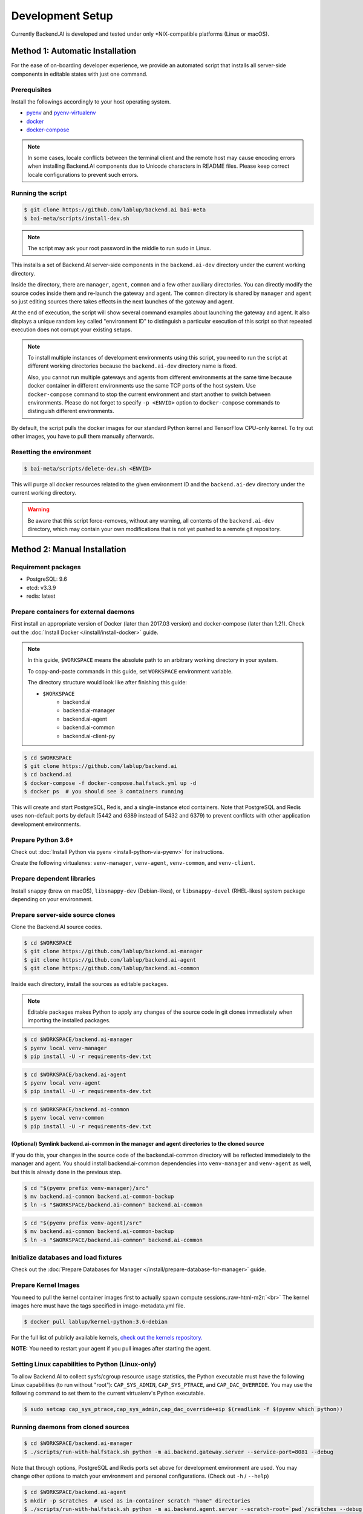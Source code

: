 .. role:: raw-html-m2r(raw)
   :format: html


Development Setup
=================

Currently Backend.AI is developed and tested under only \*NIX-compatible platforms (Linux or macOS).


Method 1: Automatic Installation
--------------------------------

For the ease of on-boarding developer experience, we provide an automated
script that installs all server-side components in editable states with just
one command.

Prerequisites
~~~~~~~~~~~~~

Install the followings accordingly to your host operating system.

* `pyenv <https://github.com/pyenv/pyenv>`_ and `pyenv-virtualenv <https://github.com/pyenv/pyenv-virtualenv>`_

* `docker <https://docs.docker.com/install/>`_

* `docker-compose <https://docs.docker.com/compose/install/>`_

.. note::

   In some cases, locale conflicts between the terminal client and the remote host
   may cause encoding errors when installing Backend.AI components due to Unicode characters
   in README files.  Please keep correct locale configurations to prevent such errors.

Running the script
~~~~~~~~~~~~~~~~~~

.. code-block:: console

   $ git clone https://github.com/lablup/backend.ai bai-meta
   $ bai-meta/scripts/install-dev.sh

.. note::

   The script may ask your root password in the middle to run sudo in Linux.

This installs a set of Backend.AI server-side components in the
``backend.ai-dev`` directory under the current working directory.

Inside the directory, there are ``manager``, ``agent``, ``common`` and a few
other auxiliary directories.  You can directly modify the source codes inside
them and re-launch the gateway and agent.  The ``common`` directory is shared
by ``manager`` and ``agent`` so just editing sources there takes effects in the
next launches of the gateway and agent.

At the end of execution, the script will show several command examples about
launching the gateway and agent.  It also displays a unique random key called
"environment ID" to distinguish a particular execution of this script so that
repeated execution does not corrupt your existing setups.

.. note::

   To install multiple instances of development environments using this script,
   you need to run the script at different working directories because
   the ``backend.ai-dev`` directory name is fixed.

   Also, you cannot run multiple gateways and agents from different environments
   at the same time because docker container in different environments use the
   same TCP ports of the host system.  Use ``docker-compose`` command to stop
   the current environment and start another to switch between environments.
   Please do not forget to specify ``-p <ENVID>`` option to ``docker-compose``
   commands to distinguish different environments.

By default, the script pulls the docker images for our standard Python kernel and
TensorFlow CPU-only kernel.  To try out other images, you have to pull them
manually afterwards.

Resetting the environment
~~~~~~~~~~~~~~~~~~~~~~~~~

.. code-block:: console

   $ bai-meta/scripts/delete-dev.sh <ENVID>

This will purge all docker resources related to the given environment ID and
the ``backend.ai-dev`` directory under the current working directory.

.. warning::

   Be aware that this script force-removes, without any warning, all contents
   of the ``backend.ai-dev`` directory, which may contain your own
   modifications that is not yet pushed to a remote git repository.


Method 2: Manual Installation
-----------------------------

Requirement packages
~~~~~~~~~~~~~~~~~~~~

* PostgreSQL: 9.6

* etcd: v3.3.9

* redis: latest

Prepare containers for external daemons
~~~~~~~~~~~~~~~~~~~~~~~~~~~~~~~~~~~~~~~

First install an appropriate version of Docker (later than 2017.03 version) and docker-compose (later than 1.21).
Check out the :doc:`Install Docker </install/install-docker>` guide.

.. note::
   In this guide, ``$WORKSPACE`` means the absolute path to an arbitrary working directory in your system.

   To copy-and-paste commands in this guide, set ``WORKSPACE`` environment variable.

   The directory structure would look like after finishing this guide:

   * ``$WORKSPACE``
      * backend.ai
      * backend.ai-manager
      * backend.ai-agent
      * backend.ai-common
      * backend.ai-client-py

.. code-block:: console

   $ cd $WORKSPACE
   $ git clone https://github.com/lablup/backend.ai
   $ cd backend.ai
   $ docker-compose -f docker-compose.halfstack.yml up -d
   $ docker ps  # you should see 3 containers running


.. image:: https://asciinema.org/a/Q2Y3JuwqYoJjG9RB64Ovcpal2.png
   :target: https://asciinema.org/a/Q2Y3JuwqYoJjG9RB64Ovcpal2
   :alt: asciicast


This will create and start PostgreSQL, Redis, and a single-instance etcd containers.
Note that PostgreSQL and Redis uses non-default ports by default (5442 and 6389 instead of 5432 and 6379)
to prevent conflicts with other application development environments.

Prepare Python 3.6+
~~~~~~~~~~~~~~~~~~~

Check out :doc:`Install Python via pyenv <install-python-via-pyenv>` for instructions.

Create the following virtualenvs: ``venv-manager``, ``venv-agent``, ``venv-common``, and ``venv-client``.


.. image:: https://asciinema.org/a/xcMY9g5iATrCchoziCbErwgbG.png
   :target: https://asciinema.org/a/xcMY9g5iATrCchoziCbErwgbG
   :alt: asciicast


Prepare dependent libraries
~~~~~~~~~~~~~~~~~~~~~~~~~~~

Install ``snappy`` (brew on macOS), ``libsnappy-dev`` (Debian-likes), or ``libsnappy-devel`` (RHEL-likes) system package depending on your environment.

Prepare server-side source clones
~~~~~~~~~~~~~~~~~~~~~~~~~~~~~~~~~


.. image:: https://asciinema.org/a/SKJv19aNu9XKiCTOF0ASXibDq.png
   :target: https://asciinema.org/a/SKJv19aNu9XKiCTOF0ASXibDq
   :alt: asciicast


Clone the Backend.AI source codes.

.. code-block:: console

   $ cd $WORKSPACE
   $ git clone https://github.com/lablup/backend.ai-manager
   $ git clone https://github.com/lablup/backend.ai-agent
   $ git clone https://github.com/lablup/backend.ai-common

Inside each directory, install the sources as editable packages.


.. note::
   Editable packages makes Python to apply any changes of the source code in git clones immediately when importing the installed packages.


.. code-block:: console

   $ cd $WORKSPACE/backend.ai-manager
   $ pyenv local venv-manager
   $ pip install -U -r requirements-dev.txt

.. code-block:: console

   $ cd $WORKSPACE/backend.ai-agent
   $ pyenv local venv-agent
   $ pip install -U -r requirements-dev.txt

.. code-block:: console

   $ cd $WORKSPACE/backend.ai-common
   $ pyenv local venv-common
   $ pip install -U -r requirements-dev.txt

(Optional) Symlink backend.ai-common in the manager and agent directories to the cloned source
^^^^^^^^^^^^^^^^^^^^^^^^^^^^^^^^^^^^^^^^^^^^^^^^^^^^^^^^^^^^^^^^^^^^^^^^^^^^^^^^^^^^^^^^^^^^^^

If you do this, your changes in the source code of the backend.ai-common directory will be reflected immediately to the manager and agent.
You should install backend.ai-common dependencies into ``venv-manager`` and ``venv-agent`` as well, but this is already done in the previous step.

.. code-block:: console

   $ cd "$(pyenv prefix venv-manager)/src"
   $ mv backend.ai-common backend.ai-common-backup
   $ ln -s "$WORKSPACE/backend.ai-common" backend.ai-common

.. code-block:: console

   $ cd "$(pyenv prefix venv-agent)/src"
   $ mv backend.ai-common backend.ai-common-backup
   $ ln -s "$WORKSPACE/backend.ai-common" backend.ai-common

Initialize databases and load fixtures
~~~~~~~~~~~~~~~~~~~~~~~~~~~~~~~~~~~~~~

Check out the :doc:`Prepare Databases for Manager </install/prepare-database-for-manager>` guide.

Prepare Kernel Images
~~~~~~~~~~~~~~~~~~~~~

You need to pull the kernel container images first to actually spawn compute sessions.\ :raw-html-m2r:`<br>`
The kernel images here must have the tags specified in image-metadata.yml file.

.. code-block:: console

   $ docker pull lablup/kernel-python:3.6-debian

For the full list of publicly available kernels, `check out the kernels repository. <https://github.com/lablup/backend.ai-kernels>`_

**NOTE:** You need to restart your agent if you pull images after starting the agent.

Setting Linux capabilities to Python (Linux-only)
~~~~~~~~~~~~~~~~~~~~~~~~~~~~~~~~~~~~~~~~~~~~~~~~~

To allow Backend.AI to collect sysfs/cgroup resource usage statistics, the Python executable must have the following Linux capabilities (to run without "root"): ``CAP_SYS_ADMIN``, ``CAP_SYS_PTRACE``, and ``CAP_DAC_OVERRIDE``.
You may use the following command to set them to the current virtualenv's Python executable.

.. code-block:: console

   $ sudo setcap cap_sys_ptrace,cap_sys_admin,cap_dac_override+eip $(readlink -f $(pyenv which python))

Running daemons from cloned sources
~~~~~~~~~~~~~~~~~~~~~~~~~~~~~~~~~~~

.. code-block:: console

   $ cd $WORKSPACE/backend.ai-manager
   $ ./scripts/run-with-halfstack.sh python -m ai.backend.gateway.server --service-port=8081 --debug

Note that through options, PostgreSQL and Redis ports set above for development environment are used. You may change other options to match your environment and personal configurations. (Check out ``-h`` / ``--help``)

.. code-block:: console

   $ cd $WORKSPACE/backend.ai-agent
   $ mkdir -p scratches  # used as in-container scratch "home" directories
   $ ./scripts/run-with-halfstack.sh python -m ai.backend.agent.server --scratch-root=`pwd`/scratches --debug --idle-timeout 30

※ The role of ``run-with-halfstack.sh`` script is to set appropriate environment variables so that the manager/agent daemons use the halfstack docker containers.

Prepare client-side source clones
~~~~~~~~~~~~~~~~~~~~~~~~~~~~~~~~~


.. image:: https://asciinema.org/a/dJQKPrcmIliVkCX4ldSg3rPki.png
   :target: https://asciinema.org/a/dJQKPrcmIliVkCX4ldSg3rPki
   :alt: asciicast


.. code-block:: console

   $ cd $WORKSPACE
   $ git clone https://github.com/lablup/backend.ai-client-py

.. code-block:: console

   $ cd $WORKSPACE/backend.ai-client-py
   $ pyenv local venv-client
   $ pip install -U -r requirements-dev.txt

Inside ``venv-client``\ , now you can use the ``backend.ai`` command for testing and debugging.


Verifying Installation
----------------------

Write a shell script (e.g., ``env_local.sh``) like below to easily switch the API endpoint and credentials for testing:

.. code-block:: sh

   #! /bin/sh
   export BACKEND_ENDPOINT=http://127.0.0.1:8081/
   export BACKEND_ACCESS_KEY=AKIAIOSFODNN7EXAMPLE
   export BACKEND_SECRET_KEY=wJalrXUtnFEMI/K7MDENG/bPxRfiCYEXAMPLEKEY

Load this script (e.g., ``source env_local.sh``) before you run the client against your server-side installation.

Now you can do ``backend.ai ps`` to confirm if there are no sessions running and run the hello-world:

.. code-block:: sh

   $ cd $WORKSPACE/backend.ai-client-py
   $ source env_local.sh  # check above
   $ backend.ai run python -c 'print("hello")'
